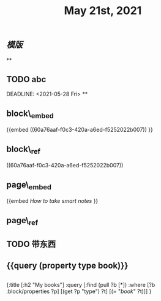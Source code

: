 #+TITLE: May 21st, 2021

** [[模版]]
**
** TODO  abc 
:PROPERTIES:
:todo: 1621585873934
:END:
DEADLINE: <2021-05-28 Fri>
**
** block\_embed
{{embed ((60a76aaf-f0c3-420a-a6ed-f5252022b007)) }}
** block\_ref
((60a76aaf-f0c3-420a-a6ed-f5252022b007))
** page\_embed
{{embed [[How to take smart notes]] }}
** page\_ref
** TODO 带东西
:PROPERTIES:
:doing: 1621585267333
:todo: 1621585311916
:now: 1621585306919
:later: 1621585305881
:done: 1621585304321
:END:
** {{query (property type book)}}
** 
#+BEGIN_QUERY
{:title [:h2 "My books"]
 :query [:find (pull ?b [*])
         :where
         [?b :block/properties ?p]
         [(get ?p "type") ?t]
         [(= "[[book]]" ?t)]]
 }
#+END_QUERY
